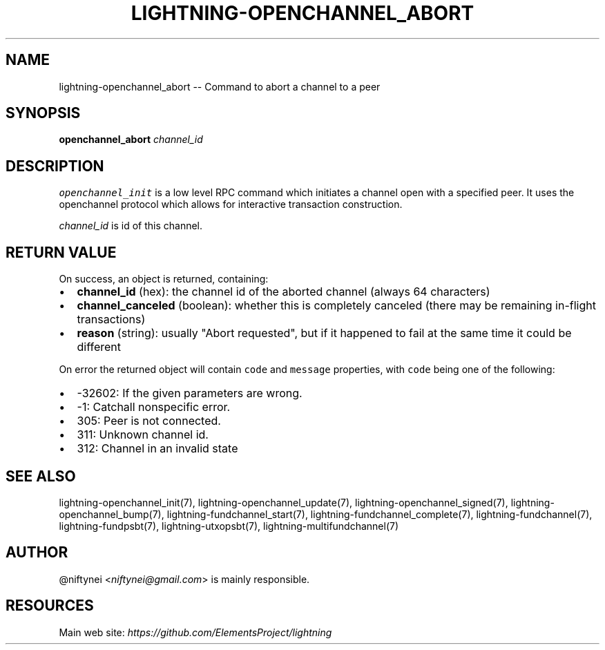 .\" -*- mode: troff; coding: utf-8 -*-
.TH "LIGHTNING-OPENCHANNEL_ABORT" "7" "" "Core Lightning v0.12.1" ""
.SH
NAME
.LP
lightning-openchannel_abort -- Command to abort a channel to a peer
.SH
SYNOPSIS
.LP
\fBopenchannel_abort\fR \fIchannel_id\fR
.SH
DESCRIPTION
.LP
\fCopenchannel_init\fR is a low level RPC command which initiates a channel
open with a specified peer. It uses the openchannel protocol
which allows for interactive transaction construction.
.PP
\fIchannel_id\fR is id of this channel.
.SH
RETURN VALUE
.LP
On success, an object is returned, containing:
.IP "\(bu" 2
\fBchannel_id\fR (hex): the channel id of the aborted channel (always 64 characters)
.if n \
.sp -1
.if t \
.sp -0.25v
.IP "\(bu" 2
\fBchannel_canceled\fR (boolean): whether this is completely canceled (there may be remaining in-flight transactions)
.if n \
.sp -1
.if t \
.sp -0.25v
.IP "\(bu" 2
\fBreason\fR (string): usually \(dqAbort requested\(dq, but if it happened to fail at the same time it could be different
.LP
On error the returned object will contain \fCcode\fR and \fCmessage\fR properties,
with \fCcode\fR being one of the following:
.IP "\(bu" 2
-32602: If the given parameters are wrong.
.if n \
.sp -1
.if t \
.sp -0.25v
.IP "\(bu" 2
-1: Catchall nonspecific error.
.if n \
.sp -1
.if t \
.sp -0.25v
.IP "\(bu" 2
305: Peer is not connected.
.if n \
.sp -1
.if t \
.sp -0.25v
.IP "\(bu" 2
311: Unknown channel id.
.if n \
.sp -1
.if t \
.sp -0.25v
.IP "\(bu" 2
312: Channel in an invalid state
.SH
SEE ALSO
.LP
lightning-openchannel_init(7), lightning-openchannel_update(7),
lightning-openchannel_signed(7), lightning-openchannel_bump(7),
lightning-fundchannel_start(7), lightning-fundchannel_complete(7),
lightning-fundchannel(7), lightning-fundpsbt(7), lightning-utxopsbt(7),
lightning-multifundchannel(7)
.SH
AUTHOR
.LP
@niftynei <\fIniftynei@gmail.com\fR> is mainly responsible.
.SH
RESOURCES
.LP
Main web site: \fIhttps://github.com/ElementsProject/lightning\fR
\" SHA256STAMP:7905016348d4aa07e463b0afef226efb70887f90f4c0af6d2adb4a17b8bc513f
